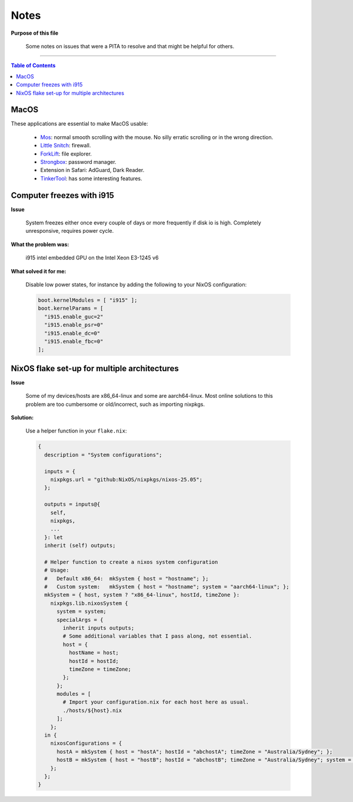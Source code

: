 Notes
=====

**Purpose of this file**
  
  Some notes on issues that were a PITA to resolve and that might be helpful for others.

----



.. contents:: **Table of Contents**


MacOS
-----

These applications are essential to make MacOS usable:
  
  * `Mos <https://mos.caldis.me>`_: normal smooth scrolling with the mouse. No silly erratic scrolling or in the wrong direction.
  * `Little Snitch <https://obdev.at/products/littlesnitch/index.html>`_: firewall.
  * `ForkLift <https://binarynights.com>`_: file explorer.
  * `Strongbox <https://strongboxsafe.com>`_: password manager.
  * Extension in Safari: AdGuard, Dark Reader.
  * `TinkerTool <https://www.bresink.com/osx/TinkerTool.html>`_: has some interesting features.
  
  
Computer freezes with i915
--------------------------

**Issue**
  
  System freezes either once every couple of days or more frequently if disk io is high. Completely unresponsive, requires power cycle.
  
**What the problem was:**
  
  i915 intel embedded GPU on the Intel Xeon E3-1245 v6

**What solved it for me:**
  
  Disable low power states, for instance by adding the following to your NixOS configuration:
  
  .. code:: nix
    
    boot.kernelModules = [ "i915" ];
    boot.kernelParams = [
      "i915.enable_guc=2"
      "i915.enable_psr=0"
      "i915.enable_dc=0"
      "i915.enable_fbc=0"
    ];


NixOS flake set-up for multiple architectures
---------------------------------------------

**Issue**
  
  Some of my devices/hosts are x86_64-linux and some are aarch64-linux. Most online solutions to this problem are too cumbersome or old/incorrect, such as importing nixpkgs.

**Solution:**
  
  Use a helper function in your ``flake.nix``:
  
  .. code:: nix
  
    {
      description = "System configurations";
    
      inputs = {
        nixpkgs.url = "github:NixOS/nixpkgs/nixos-25.05";
      };
    
      outputs = inputs@{
        self,
        nixpkgs,
        ...
      }: let
      inherit (self) outputs;
    
      # Helper function to create a nixos system configuration
      # Usage:
      #   Default x86_64:  mkSystem { host = "hostname"; };
      #   Custom system:   mkSystem { host = "hostname"; system = "aarch64-linux"; };
      mkSystem = { host, system ? "x86_64-linux", hostId, timeZone }:
        nixpkgs.lib.nixosSystem {
          system = system;
          specialArgs = {
            inherit inputs outputs;
            # Some additional variables that I pass along, not essential.
            host = {
              hostName = host;
              hostId = hostId;
              timeZone = timeZone;
            };
          };
          modules = [
            # Import your configuration.nix for each host here as usual.
            ./hosts/${host}.nix
          ];
        };
      in {
        nixosConfigurations = {
          hostA = mkSystem { host = "hostA"; hostId = "abchostA"; timeZone = "Australia/Sydney"; };
          hostB = mkSystem { host = "hostB"; hostId = "abchostB"; timeZone = "Australia/Sydney"; system = "aarch64-linux"; };
        };
      };
    }
